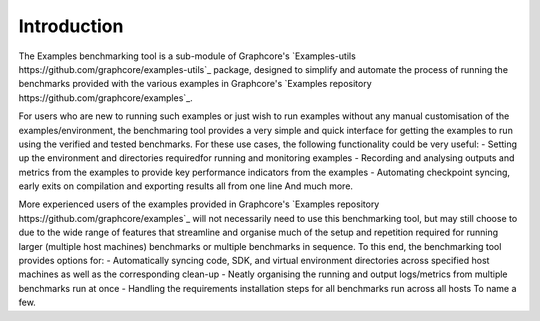 Introduction
------------

The Examples benchmarking tool is a sub-module of Graphcore's `Examples-utils https://github.com/graphcore/examples-utils`_ package, designed to simplify and automate the process of running the benchmarks provided with the various examples in Graphcore's `Examples repository https://github.com/graphcore/examples`_.

For users who are new to running such examples or just wish to run examples without any manual customisation of the examples/environment, the benchmaring tool provides a very simple and quick interface for getting the examples to run using the verified and tested benchmarks. For these use cases, the following functionality could be very useful:
- Setting up the environment and directories requiredfor running and monitoring examples
- Recording and analysing outputs and metrics from the examples to provide key performance indicators from the examples
- Automating checkpoint syncing, early exits on compilation and exporting results all from one line
And much more.

More experienced users of the examples provided in Graphcore's `Examples repository https://github.com/graphcore/examples`_ will not necessarily need to use this benchmarking tool, but may still choose to due to the wide range of features that streamline and organise much of the setup and repetition required for running larger (multiple host machines) benchmarks or multiple benchmarks in sequence. To this end, the benchmarking tool provides options for:
- Automatically syncing code, SDK, and virtual environment directories across specified host machines as well as the corresponding clean-up
- Neatly organising the running and output logs/metrics from multiple benchmarks run at once
- Handling the requirements installation steps for all benchmarks run across all hosts
To name a few.

